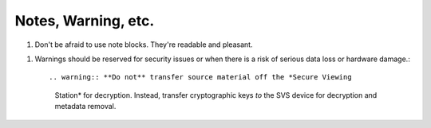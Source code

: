 Notes, Warning, etc.
====================

#. Don't be afraid to use note blocks. They're readable and pleasant.

.. _warn:
   
#. Warnings should be reserved for security issues or when there is a risk of
   serious data loss or hardware damage.::

   .. warning:: **Do not** transfer source material off the *Secure Viewing
             Station* for decryption. Instead, transfer cryptographic keys *to*
             the SVS device for decryption and metadata removal.
